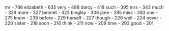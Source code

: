 #+BEGIN_EXAMPLE text
mr  -  786
elizabeth  -  635
very  -  488
darcy  -  418
such  -  395
mrs  -  343
much  -  329
more  -  327
bennet  -  323
bingley  -  306
jane  -  295
miss  -  283
one  -  275
know  -  239
before  -  229
herself  -  227
though  -  226
well  -  224
never  -  220
sister  -  218
soon  -  216
think  -  211
now  -  209
time  -  203
good  -  201
#+END_EXAMPLE

*** COMMENT About the results

The above code block is meant to be included after then =#+RESULTS= directive
of the code block which executes the exercise.

The contents are taken directly from the repository at [[https://github.com/crista/exercises-in-programming-style/]]

#+BEGIN_SRC sh :dir ../.. :results output :exports code
cat src/exercises-in-programming-style/test/pride-and-prejudice.txt
#+END_SRC
